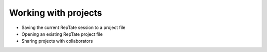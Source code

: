-----------------------
Working with projects 
-----------------------

- Saving the current RepTate session to a project file
- Opening an existing RepTate project file
- Sharing projects with collaborators

.. todo:: Complete this section
